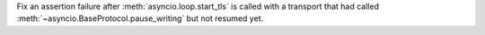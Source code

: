 Fix an assertion failure after :meth:`asyncio.loop.start_tls` is called with a
transport that had called :meth:`~asyncio.BaseProtocol.pause_writing` but not
resumed yet.
